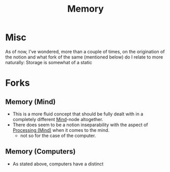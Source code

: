 :PROPERTIES:
:ID:       447f9fb3-1d21-4dff-8c38-bfd15b3e7767
:END:
#+title: Memory
#+filetags: :meta:

* Misc

As of now, I've wondered, more than a couple of times, on the origination of the notion and what fork of the same (mentioned below) do I relate to more naturally: Storage is somewhat of a static

* Forks
** Memory (Mind)
:PROPERTIES:
:ID:       401e1c2b-fc54-4bee-9a38-d084b8904693
:END:
 - This is a more fluid concept that should be fully dealt with in a completely different [[id:fef55c48-87a6-4828-a298-4326264fc0e5][Mind]]-node altogether.
 - There does seem to be a notion inseparability with the aspect of [[id:68c0b7d5-eb6b-404c-9b74-72acbb1de09e][Processing (Mind)]] when it comes to the mind.
   - not so for the case of the computer.
** Memory (Computers)
:PROPERTIES:
:ID:       40a85632-284f-44f5-a86d-dc287fac1587
:END:
 - As stated above, computers have a distinct 
